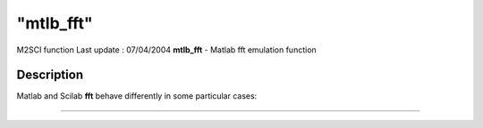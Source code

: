 ====
"mtlb_fft"
====

M2SCI function Last update : 07/04/2004
**mtlb_fft** - Matlab fft emulation function



Description
~~~~~~~~~~~

Matlab and Scilab **fft** behave differently in some particular cases:

****
